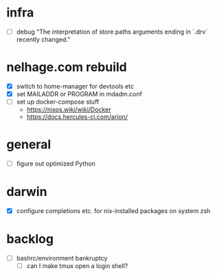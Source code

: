 * infra
 - [ ] debug "The interpretation of store paths arguments ending in `.drv` recently changed."
* nelhage.com rebuild
 - [X] switch to home-manager for devtools etc
 - [X] set MAILADDR or PROGRAM in mdadm.conf
 - [ ] set up docker-compose stuff
   - https://nixos.wiki/wiki/Docker
   - https://docs.hercules-ci.com/arion/
* general
 - [ ] figure out optimized Python
* darwin
 - [X] configure completions etc. for nix-installed packages on system
   zsh
* backlog
 - [ ] bashrc/environment bankruptcy
   - [ ] can I make tmux open a login shell?
